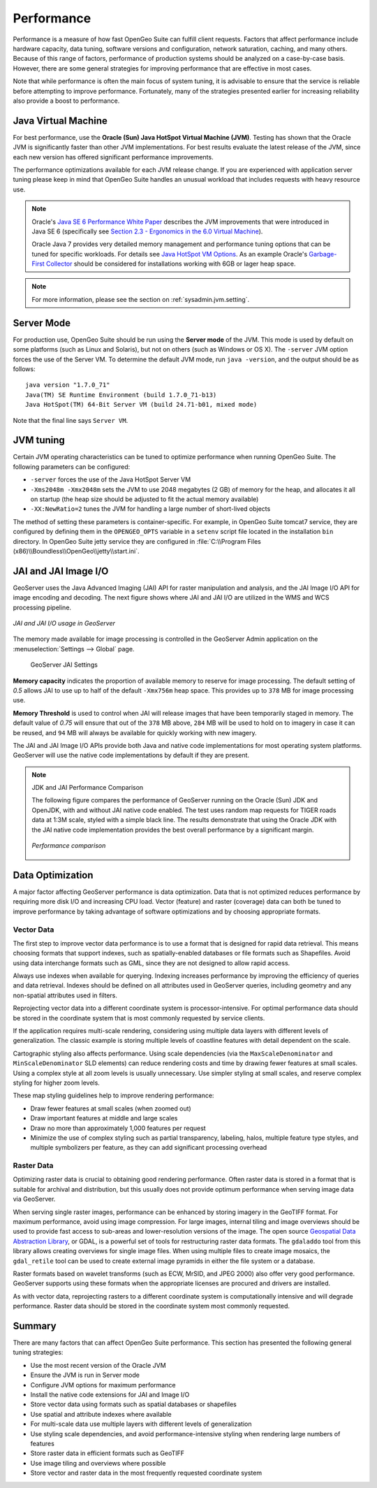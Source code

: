 .. _sysadmin.production.performance:

Performance
===========

Performance is a measure of how fast OpenGeo Suite can fulfill client requests. Factors that affect performance include hardware capacity, data tuning, software versions and configuration, network saturation, caching, and many others. Because of this range of factors, performance of production systems should be analyzed on a case-by-case basis. However, there are some general strategies for improving performance that are effective in most cases.

Note that while performance is often the main focus of system tuning, it is advisable to ensure that the service is reliable before attempting to improve performance.  Fortunately, many of the strategies presented earlier for increasing reliability also provide a boost to performance.

Java Virtual Machine
--------------------

For best performance, use the **Oracle (Sun) Java HotSpot Virtual Machine (JVM)**. Testing has shown that the Oracle JVM is significantly faster than other JVM implementations.  For best results evaluate the latest release of the JVM, since each new version has offered significant performance improvements.

The performance optimizations available for each JVM release change. If you are experienced with application server tuning please keep in mind that OpenGeo Suite handles an unusual workload that includes requests with heavy resource use.

.. note:: Oracle's `Java SE 6 Performance White Paper <http://www.oracle.com/technetwork/java/6-performance-137236.html>`_ describes the JVM improvements that were introduced in Java SE 6 (specifically see `Section 2.3 - Ergonomics in the 6.0 Virtual Machine <http://www.oracle.com/technetwork/java/6-performance-137236.html#2.3>`_).
   
   Oracle Java 7 provides very detailed memory management and performance tuning options that can be tuned for specific workloads. For details see `Java HotSpot VM Options <http://www.oracle.com/technetwork/java/javase/tech/vmoptions-jsp-140102.html>`_. As an example    Oracle's `Garbage-First Collector <http://docs.oracle.com/javase/7/docs/technotes/guides/vm/G1.html>`_ should be considered for installations working with 6GB or lager heap space.
   
.. note:: For more information, please see the section on :ref:`sysadmin.jvm.setting`.

Server Mode
-----------

For production use, OpenGeo Suite should be run using the **Server mode** of the JVM.  This mode is used by default on some platforms (such as Linux and Solaris), but not on others (such as Windows or OS X).   The ``-server`` JVM option forces the use of the Server VM.  To determine the default JVM mode, run ``java -version``, and the output should be as follows::

  java version "1.7.0_71"
  Java(TM) SE Runtime Environment (build 1.7.0_71-b13)
  Java HotSpot(TM) 64-Bit Server VM (build 24.71-b01, mixed mode)

Note that the final line says ``Server VM``.

JVM tuning
----------

Certain JVM operating characteristics can be tuned to optimize performance when running OpenGeo Suite.  The following parameters can be configured:
  
* ``-server`` forces the use of the Java HotSpot Server VM
* ``-Xms2048m -Xmx2048m`` sets the JVM to use 2048 megabytes (2 GB) of memory for the heap, and allocates it all on startup (the heap size should be adjusted to fit the actual memory available)
* ``-XX:NewRatio=2`` tunes the JVM for handling a large number of short-lived objects
  
The method of setting these parameters is container-specific.  For example, in OpenGeo Suite tomcat7 service, they are configured by defining them in the ``OPENGEO_OPTS`` variable in a ``setenv`` script file located in the installation ``bin`` directory. In OpenGeo Suite jetty service they are configured in :file:`C:\\Program Files (x86)\\Boundless\\OpenGeo\\jetty\\start.ini`.

JAI and JAI Image I/O
---------------------

GeoServer uses the Java Advanced Imaging (JAI) API for raster manipulation and analysis, and the JAI Image I/O API for image encoding and decoding. The next figure shows where JAI and JAI I/O are utilized in the WMS and WCS processing pipeline.

.. figure:: img/jai_jaiio.png
   :align: center

   *JAI and JAI I/O usage in GeoServer*

The memory made available for image processing is controlled in the GeoServer Admin application on the :menuselection:`Settings --> Global` page. 

.. figure:: img/jai-capacity.png
   
   GeoServer JAI Settings
   
**Memory capacity** indicates the proportion of available memory to reserve for image processing. The default setting of `0.5` allows JAI to use up to half of the default ``-Xmx756m`` heap space. This provides up to ``378`` MB for image processing use.

**Memory Threshold** is used to control when JAI will release images that have been temporarily staged in memory. The default value of `0.75` will ensure that out of the ``378`` MB above, ``284`` MB will be used to hold on to imagery in case it can be reused, and ``94`` MB will always be available for quickly working with new imagery.

The JAI and JAI Image I/O APIs provide both Java and native code implementations for most operating system platforms. GeoServer will use the native code implementations by default if they are present.

.. only:: Enterprise

   OpenGeo Suite Enterprise provides an optional native code extension providing you the best possible performance.

.. note:: JDK and JAI Performance Comparison

   The following figure compares the performance of GeoServer running on the Oracle (Sun) JDK and OpenJDK, with and without JAI native code enabled. The test uses random map requests for TIGER roads data at 1:3M scale, styled with a simple black line. The results demonstrate that using the Oracle JDK with the JAI native code implementation provides the best overall performance by a significant margin.

   .. figure:: img/performance_comparison.png
      :align: center

      *Performance comparison*

Data Optimization
-----------------

A major factor affecting GeoServer performance is data optimization. Data that is not optimized reduces performance by requiring more disk I/O and increasing CPU load. Vector (feature) and raster (coverage) data can both be tuned to improve performance by taking advantage of software optimizations and by choosing appropriate formats.

Vector Data
~~~~~~~~~~~

The first step to improve vector data performance is to use a format that is designed for rapid data retrieval. This means choosing formats that support indexes, such as spatially-enabled databases or file formats such as Shapefiles. Avoid using data interchange formats such as GML, since they are not designed to allow rapid access.

Always use indexes when available for querying.  Indexing increases performance by improving the efficiency of queries and data retrieval. Indexes should be defined on all attributes used in GeoServer queries, including geometry and any non-spatial attributes used in filters.

Reprojecting vector data into a different coordinate system is processor-intensive. For optimal performance data should be stored in the coordinate system that is most commonly requested by service clients.

If the application requires multi-scale rendering, considering using multiple data layers with different levels of generalization. The classic example is storing multiple levels of coastline features with detail dependent on the scale.

Cartographic styling also affects performance. Using scale dependencies (via the ``MaxScaleDenominator`` and ``MinScaleDenominator`` SLD elements) can reduce rendering costs and time by drawing fewer features at small scales. Using a complex style at all zoom levels is usually unnecessary. Use simpler styling at small scales, and reserve complex styling for higher zoom levels.

These map styling guidelines help to improve rendering performance:
  
* Draw fewer features at small scales (when zoomed out)
* Draw important features at middle and large scales
* Draw no more than approximately 1,000 features per request
* Minimize the use of complex styling such as partial transparency, labeling, halos, multiple feature type styles, and multiple symbolizers per feature, as they can add significant processing overhead
  
Raster Data
~~~~~~~~~~~

Optimizing raster data is crucial to obtaining good rendering performance. Often raster data is stored in a format that is suitable for archival and distribution, but this usually does not provide optimum performance when serving image data via GeoServer.

When serving single raster images, performance can be enhanced by storing imagery in the GeoTIFF format.  For maximum performance, avoid using image compression.  For large images, internal tiling and image overviews should be used to provide fast access to sub-areas and lower-resolution versions of the image.  The open source `Geospatial Data Abstraction Library <http://gdal.org>`_, or GDAL, is a powerful set of tools for restructuring raster data formats. The ``gdaladdo`` tool from this library allows creating overviews for single image files.  When using multiple files to create image mosaics, the ``gdal_retile`` tool can be used to create external image pyramids in either the file system or a database.

Raster formats based on wavelet transforms (such as ECW, MrSID, and JPEG 2000) also offer very good performance. GeoServer supports using these formats when the appropriate licenses are procured and drivers are installed.

As with vector data, reprojecting rasters to a different coordinate system is computationally intensive and will degrade performance. Raster data should be stored in the coordinate system most commonly requested.

Summary
-------

There are many factors that can affect OpenGeo Suite performance. This section has presented the following general tuning strategies:
  
* Use the most recent version of the Oracle JVM
* Ensure the JVM is run in Server mode
* Configure JVM options for maximum performance
* Install the native code extensions for JAI and Image I/O
* Store vector data using formats such as spatial databases or shapefiles
* Use spatial and attribute indexes where available
* For multi-scale data use multiple layers with different levels of generalization
* Use styling scale dependencies, and avoid performance-intensive styling when rendering large numbers of features
* Store raster data in efficient formats such as GeoTIFF
* Use image tiling and overviews where possible
* Store vector and raster data in the most frequently requested coordinate system
